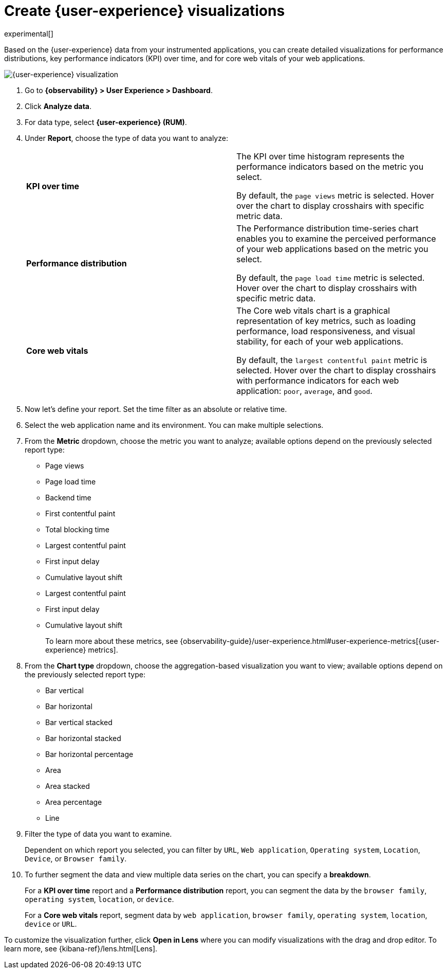 [[user-experience-visualizations]]
= Create {user-experience} visualizations

experimental[]

Based on the {user-experience} data from your instrumented applications, you can create
detailed visualizations for performance distributions, key performance indicators (KPI) over time,
and for core web vitals of your web applications.

[role="screenshot"]
image::images/user-experience-visualization.png[{user-experience} visualization]

// lint ignore user-experience
. Go to *{observability} > User Experience > Dashboard*.
. Click *Analyze data*.
. For data type, select *{user-experience} (RUM)*.
. Under **Report**, choose the type of data you want to analyze:
+
|===

| *KPI over time* | The KPI over time histogram represents the performance indicators based on
the metric you select.

By default, the `page views` metric is selected. Hover over the chart to display crosshairs
with specific metric data. 

| *Performance distribution* | The Performance distribution time-series chart enables you to examine the perceived
performance of your web applications based on the metric you select.

By default, the `page load time` metric is selected. Hover over the chart to display crosshairs with specific metric data.

| *Core web vitals* | The Core web vitals chart is a graphical representation of key metrics, such as
loading performance, load responsiveness, and visual stability, for each of your web applications.

By default, the `largest contentful paint` metric is selected. Hover over the chart to display crosshairs
with performance indicators for each web application: `poor`, `average`, and `good`.

|===

. Now let's define your report. Set the time filter as an absolute or relative time.
. Select the web application name and its environment. You can make multiple selections.
. From the *Metric* dropdown, choose the metric you want to analyze; available options depend on the previously
selected report type:

* Page views
* Page load time
* Backend time
* First contentful paint
* Total blocking time
* Largest contentful paint
* First input delay
* Cumulative layout shift
* Largest contentful paint
* First input delay
* Cumulative layout shift
+
To learn more about these metrics, see {observability-guide}/user-experience.html#user-experience-metrics[{user-experience} metrics].

. From the *Chart type* dropdown, choose the aggregation-based visualization you want to view; available options depend on the previously
selected report type:

* Bar vertical
* Bar horizontal
* Bar vertical stacked
* Bar horizontal stacked
* Bar horizontal percentage
* Area
* Area stacked
* Area percentage
* Line

. Filter the type of data you want to examine.
+
Dependent on which report you selected, you can filter by `URL`, `Web application`, `Operating system`,
`Location`, `Device`, or `Browser family`.
. To further segment the data and view multiple data series on the chart, you can specify a *breakdown*.
+
For a *KPI over time* report and a *Performance distribution* report, you can segment the data by the
`browser family`, `operating system`, `location`, or `device`.
+
For a *Core web vitals* report, segment data by `web application`, `browser family`, `operating system`,
`location`, `device` or `URL`. 

To customize the visualization further, click *Open in Lens* where you can
modify visualizations with the drag and drop editor. To learn more, see {kibana-ref}/lens.html[Lens].
